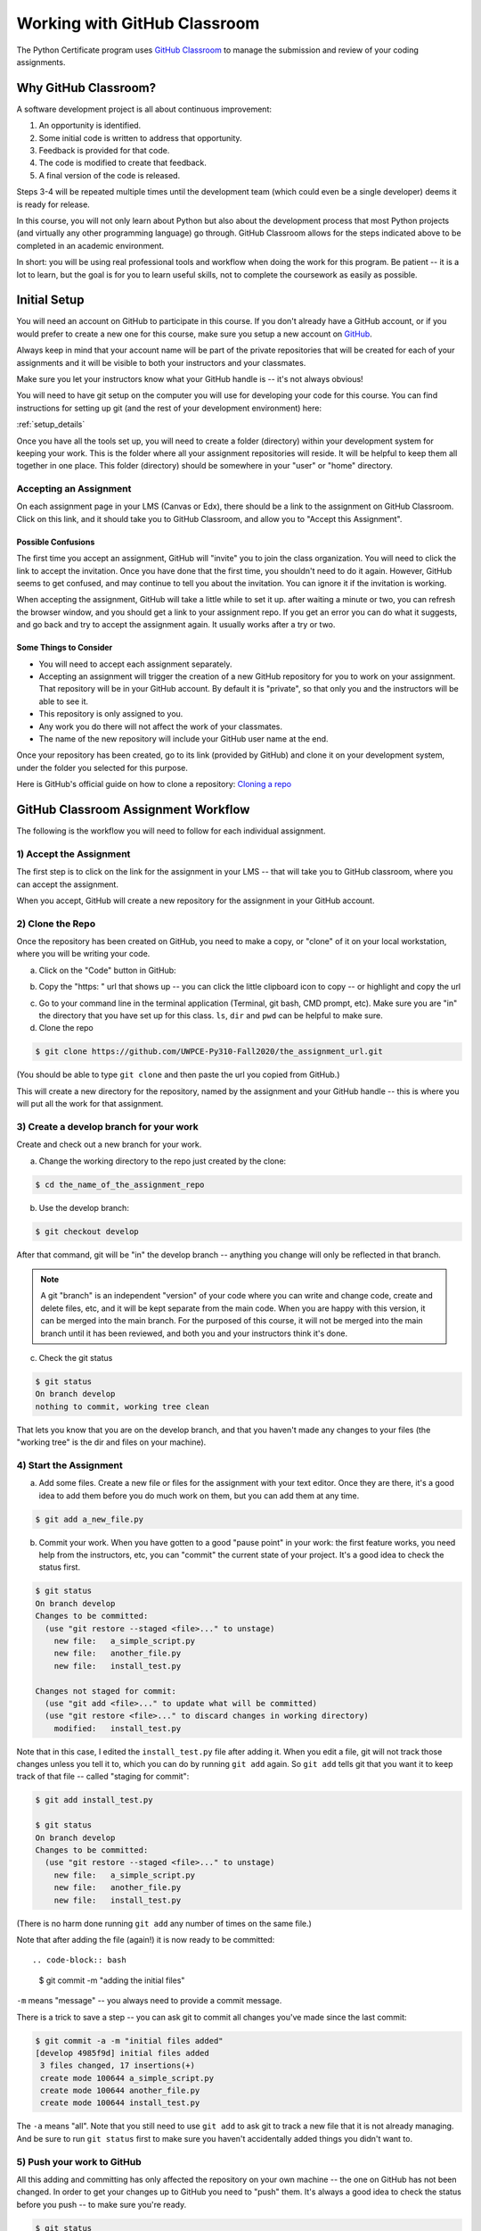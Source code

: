 .. _github_classroom:

#############################
Working with GitHub Classroom
#############################

The Python Certificate program uses `GitHub Classroom <https://classroom.github.com/>`_ to manage the submission and review of your coding assignments.

Why GitHub Classroom?
=====================

A software development project is all about continuous improvement:

1. An opportunity is identified.
2. Some initial code is written to address that opportunity.
3. Feedback is provided for that code.
4. The code is modified to create that feedback.
5. A final version of the code is released.

Steps 3-4 will be repeated multiple times until the development team (which could even be a single developer) deems it is ready for release.

In this course, you will not only learn about Python but also about the development process that most Python projects (and virtually any other programming language) go through. GitHub Classroom allows for the steps indicated above to be completed in an academic environment.

In short: you will be using real professional tools and workflow when doing the work for this program. Be patient -- it is a lot to learn, but the goal is for you to learn useful skills, not to complete the coursework as easily as possible.

Initial Setup
=============

You will need an account on GitHub to participate in this course. If you don't already have a GitHub account, or if you would prefer to create a new one for this course, make sure you setup a new account on `GitHub <https://github.com/>`_.

Always keep in mind that your account name will be part of the private repositories that will be created for each of your assignments and it will be visible to both your instructors and your classmates.

Make sure you let your instructors know what your GitHub handle is -- it's not always obvious!

You will need to have git setup on the computer you will use for developing your code for this course. You can find instructions for setting up git (and the rest of your development environment) here:

:ref:`setup_details`

Once you have all the tools set up, you will need to create a folder (directory) within your development system for keeping your work. This is the folder where all your assignment repositories will reside. It will be helpful to keep them all together in one place. This folder (directory) should be somewhere in your "user" or "home" directory.

Accepting an Assignment
-----------------------

On each assignment page in your LMS (Canvas or Edx), there should be a link to the assignment on GitHub Classroom. Click on this link, and it should take you to GitHub Classroom, and allow you to "Accept this Assignment".

Possible Confusions
....................

The first time you accept an assignment, GitHub will "invite" you to join the class organization. You will need to click the link to accept the invitation. Once you have done that the first time, you shouldn't need to do it again. However, GitHub seems to get confused, and may continue to tell you about the invitation. You can ignore it if the invitation is working.

When accepting the assignment, GitHub will take a little while to set it up. after waiting a minute or two, you can refresh the browser window, and you should get a link to your assignment repo. If you get an error you can do what it suggests, and go back and try to accept the assignment again. It usually works after a try or two.

Some Things to Consider
.......................

* You will need to accept each assignment separately.
* Accepting an assignment will trigger the creation of a new GitHub repository for you to work on your assignment. That repository will be in your GitHub account. By default it is "private", so that only you and the instructors will be able to see it.
* This repository is only assigned to you.
* Any work you do there will not affect the work of your classmates.
* The name of the new repository will include your GitHub user name at the end.

Once your repository has been created, go to its link (provided by GitHub) and clone it on your development system, under the folder you selected for this purpose.

Here is GitHub's official guide on how to clone a repository: `Cloning a repo <https://docs.github.com/en/GitHub/creating-cloning-and-archiving-repositories/cloning-a-repository>`_

.. _github_classroom_workflow:

GitHub Classroom Assignment Workflow
====================================

The following is the workflow you will need to follow for each individual assignment.

1) Accept the Assignment
------------------------

The first step is to click on the link for the assignment in your LMS -- that will take you to GitHub classroom, where you can accept the assignment.

When you accept, GitHub will create a new repository for the assignment in your GitHub account.

2) Clone the Repo
-----------------

Once the repository has been created on GitHub, you need to make a copy, or "clone" of it on your local workstation, where you will be writing your code.

a) Click on the "Code" button in GitHub:

.. image:: images/GitHubclassroom/code_button.png
..   :width: 600

b) Copy the "https: " url that shows up -- you can click the little clipboard icon to copy -- or highlight and copy the url

.. image:: images/GitHubclassroom/clone_url.png
..   :width: 600

c) Go to your command line in the terminal application (Terminal, git bash, CMD prompt, etc). Make sure you are "in" the directory that you have set up for this class. ``ls``, ``dir`` and ``pwd`` can be helpful to make sure.

d) Clone the repo

.. code-block:: bash

    $ git clone https://github.com/UWPCE-Py310-Fall2020/the_assignment_url.git

(You should be able to type ``git clone`` and then paste the url you copied from GitHub.)

This will create a new directory for the repository, named by the assignment and your GitHub handle -- this is where you will put all the work for that assignment.

3) Create a develop branch for your work
----------------------------------------

Create and check out a new branch for your work.

a) Change the working directory to the repo just created by the clone:

.. code-block:: bash

    $ cd the_name_of_the_assignment_repo

b) Use the develop branch:

.. code-block:: bash

    $ git checkout develop

After that command, git will be "in" the develop branch -- anything you change will only be reflected in that branch.

.. note:: A git "branch" is an independent "version" of your code where you can write and change code, create and delete files, etc, and it will be kept separate from the main code. When you are happy with this version, it can be merged into the main branch. For the purposed of this course, it will not be merged into the main branch until it has been reviewed, and both you and your instructors think it's done.

c) Check the git status

.. code-block:: bash

    $ git status
    On branch develop
    nothing to commit, working tree clean

That lets you know that you are on the develop branch, and that you haven't made any changes to your files (the "working tree" is the dir and files on your machine).

4) Start the Assignment
-----------------------

a) Add some files. Create a new file or files for the assignment with your text editor. Once they are there, it's a good idea to add them before you do much work on them, but you can add them at any time.

.. code-block:: bash

    $ git add a_new_file.py

b) Commit your work. When you have gotten to a good "pause point" in your work: the first feature works, you need help from the instructors, etc, you can "commit" the current state of your project. It's a good idea to check the status first.

.. code-block:: bash

    $ git status
    On branch develop
    Changes to be committed:
      (use "git restore --staged <file>..." to unstage)
        new file:   a_simple_script.py
        new file:   another_file.py
        new file:   install_test.py

    Changes not staged for commit:
      (use "git add <file>..." to update what will be committed)
      (use "git restore <file>..." to discard changes in working directory)
        modified:   install_test.py

Note that in this case, I edited the ``install_test.py`` file after adding it. When you edit a file, git will not track those changes unless you tell it to, which you can do by running ``git add`` again. So ``git add`` tells git that you want it to keep track of that file -- called "staging for commit":

.. code-block:: bash

    $ git add install_test.py

    $ git status
    On branch develop
    Changes to be committed:
      (use "git restore --staged <file>..." to unstage)
        new file:   a_simple_script.py
        new file:   another_file.py
        new file:   install_test.py

(There is no harm done running ``git add`` any number of times on the same file.)

Note that after adding the file (again!) it is now ready to be committed::

.. code-block:: bash

    $ git commit -m "adding the initial files"

``-m`` means "message" -- you always need to provide a commit message.

There is a trick to save a step -- you can ask git to commit all changes you've made since the last commit:

.. code-block:: bash

    $ git commit -a -m "initial files added"
    [develop 4985f9d] initial files added
     3 files changed, 17 insertions(+)
     create mode 100644 a_simple_script.py
     create mode 100644 another_file.py
     create mode 100644 install_test.py

The ``-a`` means "all". Note that you still need to use ``git add`` to ask git to track a new file that it is not already managing. And be sure to run ``git status`` first to make sure you haven't accidentally added things you didn't want to.

5) Push your work to GitHub
---------------------------

All this adding and committing has only affected the repository on your own machine -- the one on GitHub has not been changed.
In order to get your changes up to GitHub you need to "push" them. It's always a good idea to check the status before you push -- to make sure you're ready.

.. code-block:: bash

    $ git status
    On branch develop
    nothing to commit, working tree clean

Note that I am on the "develop" branch, which is what's wanted, and nothing new to commit -- all my changes have been committed -- it's time to push.

.. code-block:: bash

    $ git push
    To https://github.com/UWPCE-Py310-Fall2020/the_assignment_url.git
     ! [rejected]        develop -> develop (fetch first)
    error: failed to push some refs to 'https://github.com/UWPCE-Py310-Fall2020/the_assignment_url.git'
    hint: Updates were rejected because the remote contains work that you do
    hint: not have locally. This is usually caused by another repository pushing
    hint: to the same ref. You may want to first integrate the remote changes
    hint: (e.g., 'git pull ...') before pushing again.
    hint: See the 'Note about fast-forwards' in 'git push --help' for details.

Hmm -- **fatal** -- I don't like the look of that!

But it's pretty simple, really. Git is telling you that changes happened on GitHub that you do not have. Your version of the repo doesn't have some code. But it tells you that you can run ``git pull`` to resolve this problem so let's do that.

.. code-block:: bash

    $ git pull
    remote: Enumerating objects: 5, done.
    remote: Counting objects: 100% (5/5), done.
    remote: Compressing objects: 100% (3/3), done.
    remote: Total 4 (delta 1), reused 0 (delta 0), pack-reused 0 (from 0)
    Unpacking objects: 100% (4/4), 1.76 KiB | 300.00 KiB/s, done.
    From https://github.com/UWPCE-Py310-Fall2020/the_assignment_url.git
       4299bd5..c381b87  develop    -> origin/develop
     * [new branch]      feedback   -> origin/feedback
    Merge made by the 'ort' strategy.
     .github/.keep | 0
     1 file changed, 0 insertions(+), 0 deletions(-)
    create mode 100644 .github/.keep

Good! Now your copy and the remote copy are in sync and you can run ``git push``:

.. code-block:: bash

    $ git push
    Enumerating objects: 7, done.
    Counting objects: 100% (7/7), done.
    Delta compression using up to 10 threads
    Compressing objects: 100% (4/4), done.
    Writing objects: 100% (5/5), 571 bytes | 571.00 KiB/s, done.
    Total 5 (delta 2), reused 0 (delta 0), pack-reused 0
    remote: Resolving deltas: 100% (2/2), completed with 1 local object.
    To https://github.com/UWPCE-Py310-Fall2020/the_assignment_url.git
        c381b87..b05f6d3  develop -> develop

GitHub Classroom will automatically create a Pull Request for you and that's what you need to share with your instructor. Go to the GitHub UI and click on "Pull Requests" and you will see a new pull request called "Feedback". Share the link to that with your instructor.

6) Complete the Assignment
--------------------------

Now it's time to write your code! As you work on it, make commits as you go along. Making a commit is essentially saving the state of your project -- so do it at each good "break point" -- when you have a feature working, or have fixed a bug. Do a ``git push`` every once in a while, to save your work to GitHub.

.. note:: One of the really nice things about using GitHub for this (and your own work) is that now your work is all "in the cloud" -- you can make a clone on any other machine (say one at home and one at work), do work on that machine, push it to GitHub, and then retrieve it from somewhere else. If you want to get changes from GitHub that you don't have locally, you need to "pull" them (opposite of push): ``git pull`` should do it.

7) Make a Pull Request
----------------------

When you are done with the assignment, or are at a state where you need some help, it's time to share the Pull Request (PR). A PR is a request to "pull" the code you've just written into another branch -- usually the main branch. In "real" development, this means that you have added a feature or fixed a bug, and want that code to be deployed.

But if you are not the primary developer, or if you work on a team, then the code may need to be reviewed before it's merged into the main branch. For this class, we are mimicking that workflow, but it is the instructors that will review your code. When the code has been reviewed, we will "Merge" the PR into main, indicating that you have completed the assignment.

You should not have to make the PR when you have finished the assignment. GitHub Classroom does that for you.

When you click on the PR it will show you the files added or removed, and the individual lines that have changed in each file. Review that, to make sure the changes are what you expect.

If so -- put a message in the "leave a comment box" and then share the URL for your PR with the instructor.

Note that this message is where you can start communicating with the instructors -- it should let them know why you are making the PR. If you are all done with the assignment, say so. If you are partially done, but have a question -- put your question in this comment box.

Once you create the PR, GitHub will show you the PR view:

.. image:: images/GitHubclassroom/pr_header.png

This is the same view that your instructors will see. If you click on the "conversation" tab, you can see your initial comment and any comments made after the initial PR creation.

If you click on the "files changed" tab, you will see all the changes in this PR. For this class, that should be your entire assignment.

Put a link to the PR in the LMS, to let us know that you have "turned in" the assignment.

8) Wait for review
------------------

Once you make your PR, you must notify your instructors, typically through the LMS (e.g. Canvas), and they will review your code. They can make general comments, or comment line by line. When a review is done, you should get an email from GitHub. But you can always go and check the PR yourself and see if anything new is there.

At this point, two things might happen.

* If the work is complete and well done, your instructors will make comments, and merge the PR. This is an indication that you are done.

* If there is still more room for improvement, then your instructors will leave the PR open, and wait for you to push more changes.


14) Update Your Code
--------------------

If the instructors request a change, or you just want to improve the code, you can make those changes, commit them, and push them to GitHub. As long as the PR remains open, any new changes you push to the develop branch will show up in the PR.

Please ping your instructors if you have something new to review, by "tagging" them in a PR comment. (You need to use their GitHub handle to tag them -- make sure you know what it is. You can figure out what it is, because they will have been commenting on your PRs). You tag with a ``@`` symbol, like so:

::

    @PythonCHB: I've fixed that issue. Please review again. And I'm a little unclear on line 64 -- why doesn't ``name.upper()`` change the name?

15) After the merge
-------------------

When the assignment is complete and reviewed, your instructors will merge the PR. Then all that code will be in the "feedback" branch. If you do a ``git pull`` on your machine, and check out the feedback branch (``git checkout feedback``) you will see it there.

16) Want to improve it after it's been accepted?
------------------------------------------------

If your instructors approve your code, and merge the PR, but you still want to work on it, do that work in the develop branch, and then push and make a new PR.

.. _GitHub_classroom_workflow_summary:

Workflow Summary
================

I'm sure this seems like a lot, but it will get to be a habit, Here are the steps for each assignment:

1. Accept the assignment from the GitHub classroom link

2. Clone the resulting repo onto your work machine (``git clone``)

3. Make a develop branch (``git checkout develop``)

4. Do the assignment in the develop branch, committing and pushing as you go. (``git add``; ``git commit -a -m "a message"``; ``git push``)

5. When complete or when you would like some help find the PR on GitHub and post a link to the PR in the LMS (Canvas or EdX)

6. Read and respond to the comments on GitHub from your instructors

7. Continue working, committing and pushing changes as you go.

8. When the PR is accepted -- you are done!

Is that so bad?

Remember: this seems like a lot -- but it *does* reflect he real workflow when doing real coding. Even if you work alone, a version control system is a really good idea.

General Advice for working with Git and GitHub
==============================================

Committing your code
--------------------

A "commit" is snapshot of your code (and any other files included in your project). You are encouraged to make frequent commits, as this will make it easier for you to restore your code to an earlier state if things go wrong.

Creating a New Commit:
----------------------

Type the following to add all files and subdirectories in the folder to your commit (note the command includes a dot, make sure you  include it as well: the dot means "the current working directory"):

.. code-block:: bash

    $ git add .

.. note:: Using the "." (dot) can be a bit dangerous, as it will add everything in that directory! It's usually a bit safer to specifically add the file(s) you want to add: ``git add some_code.py``

After adding the file(s), you can commit your code by typing the following:

.. code-block:: bash

    $ git commit -m "Commit message"

Note that the commit message should be replaced with something descriptive of what that commit includes ("added new functionality", "fixed floating point error", "ready for review", etc.) that will later help you remember what that particular commit was about.

.. note:: If you omit the message, git will bring up a text editor to let you write one. If you have not configured git to use another editor, it will be "vi", a venerable old Unix editor that is a real challenge for some. To get out of vi, hit the <escape> key, the a colon and an x: ``:x``. You can configure git to use an editor you are familiar with. See: :ref:`install_nano_win` for how to do that on Windows.

After every change to the file, you will need to "commit" the changes. Keep in mind that git will not commit all the changes you have made, only the ones that are "staged for commit". You can stage them with the ``git add`` command again. So ``add`` means either "add this file" or "stage this file for committing", depending on whether it's already been added or not.

Alternatively, you can tell git to commit any changes you have made, since the last commit, with the "-a" (all) flag:

.. code-block:: bash

    $ git commit -a -m "your message"

You can always know what state git is in by using the "git status" command:

.. code-block:: bash

    $ git status

It's a good idea to do that before committing, so you know what will happen.

Pushing Your Code
-----------------

"Pushing" refers to the process of synchronizing the commits you have made on your development system with your GitHub repository. This is an important process, since it is needed before you can submit your code for review. Also, it makes a copy of your code in your GitHub account that you can later use to restore it if your local development system fails, or access it from another system.

You can push your code immediately after every commit or do it once a day (in which case, several commits will be included in a single push). To do it, simply type:

.. code-block:: bash

    $ git push

The first time you push your code to a repository, GitHub may ask you to select the remote repository (i.e., your GitHub repository). Just copy the suggested push command (you will only need to do this once per assignment).

Git will also ask you for your GitHub username and password the first time -- it should remember them after that -- until you try on a new machine.

Asking Coding Questions
=======================

While working on your code, you might run into a situation in which you would like one of the instructors to look at it and provide some feedback before actually reviewing and grading it.

In order to do that, go to PR you've created and write a comment about your question or issue. You should make sure to tag your instructor in your comment, to assure that they are notified of your comment. This is done by writing `@the_instructors_GitHub_handle`, e.g. `@natasha-aleksandrova`.

For example::

    @natasha-aleksandrova: I need some help on line 20

When you submit a comment with a tag, the instructor will be notified by GitHub and will be able to review your question.

Submitting your assignment
--------------------------

Once your assignment is ready for review, copy the link of your Feedback Pull Request and submit it in the submission form. Here is an example of a submission link (yours will look a little different but will end with `/pull/1`)::

    https://github.com/UWPCE-Py210-SelfPaced-2021/lesson-02-fizzbuzz-exercise-uw-test-student-natasha/pull/1

Resubmitting your Assignment
============================

On occasion, your instructor will provide feedback on elements in your assignment that need to be modified in order to get the full grade for the assignment. In those cases, follow the process outlined in the Asking Coding Questions section above. Let us know that you would like another review for grade adjustment and make sure to tag your instructor.
